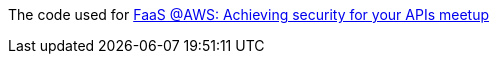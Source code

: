The code used for https://www.meetup.com/Coding-Serbia/events/251545064/[FaaS @AWS: Achieving security for your APIs meetup]